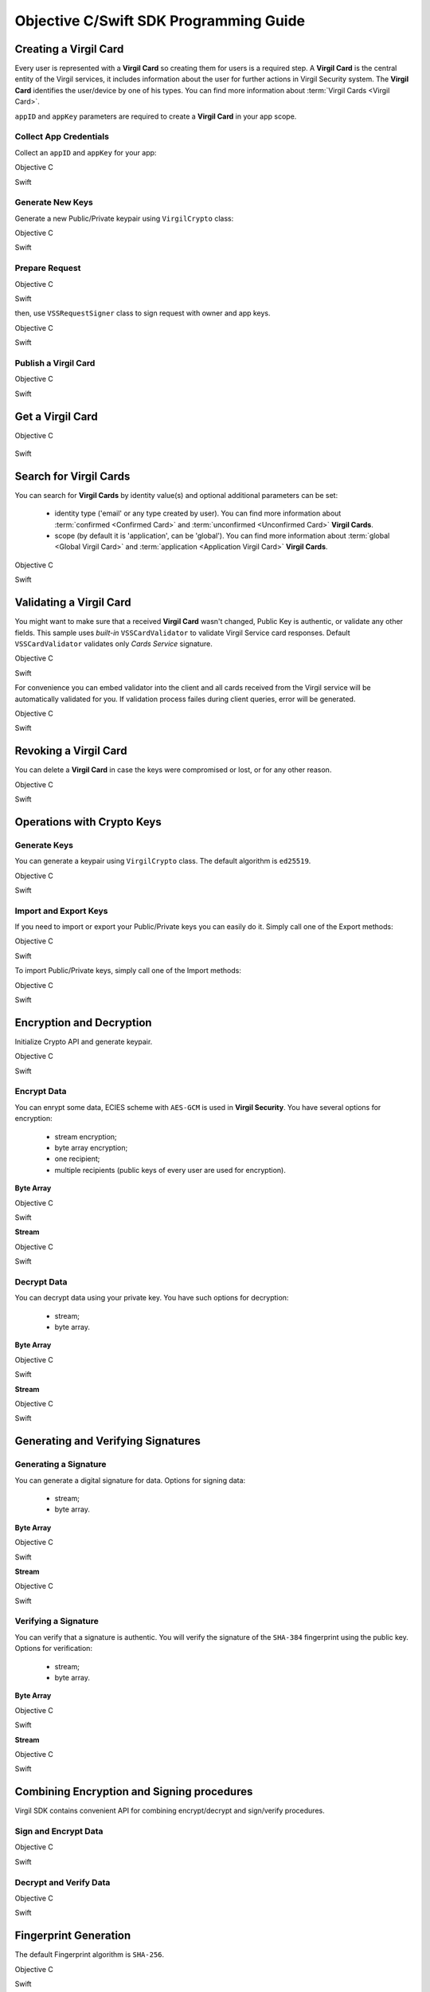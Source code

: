 Objective C/Swift SDK Programming Guide
===============================================

Creating a Virgil Card
----------------------

Every user is represented with a **Virgil Card** so creating them for users is a required step. A **Virgil Card** is the central entity of the Virgil services, it includes information about the user for further actions in Virgil Security system. The **Virgil Card** identifies the user/device by one of his types. You can find more information about :term:`Virgil Cards <Virgil Card>`.

``appID`` and ``appKey`` parameters are required to create a **Virgil Card** in your app scope.

Collect App Credentials
~~~~~~~~~~~~~~~~~~~~~~~~~~

Collect an ``appID`` and ``appKey`` for your app:

Objective C
           
.. code-block:: objective-c
    :linenos:

    NSString *appId = <#Your appId#>;
    NSString *appKeyPassword = <#Your app key password#>;
    NSURL *appKeyDataURL = [[NSBundle mainBundle] URLForResource:<#Your app key name#> withExtension:@"virgilkey"];
    NSData *appKeyData = [NSData dataWithContentsOfURL:appKeyDataURL];

    VSSPrivateKey *appPrivateKey = [self.crypto importPrivateKeyFromData:appKeyData withPassword:appKeyPassword];

Swift
     
.. code-block:: objective-c
    :linenos:

    let appId = <#String: Your appId#>
    let appKeyPassword = <#String: You app key password#>
    let path = Bundle.main.url(forResource: <#Your app key name#>, withExtension: "virgilkey")
    let keyData = try! Data(contentsOf: path!)

    let appPrivateKey = self.crypto.importPrivateKey(from: keyData, withPassword: appKeyPassword)!

Generate New Keys
~~~~~~~~~~~~~~~~~~~

Generate a new Public/Private keypair using ``VirgilCrypto`` class:

Objective C        

.. code-block:: objective-c
    :linenos:

    VSSKeyPair *aliceKeys = [self.crypto generateKeyPair];

Swift
     
.. code-block:: swift
    :linenos:

    let aliceKeys = self.crypto.generateKeyPair()

Prepare Request
~~~~~~~~~~~~~~~

Objective C

.. code-block:: objective-c
    :linenos:

    NSData *exportedPublicKey = [self.crypto exportPublicKey:aliceKeys.publicKey];
    VSSCreateCardRequest *request = [VSSCreateCardRequest createCardRequestWithIdentity:@"alice" identityType:@"username" publicKey:exportedPublicKey];

Swift
     
.. code-block:: swift
    :linenos:

    let exportedPublicKey = self.crypto.export(publicKey: aliceKeys.publicKey)
    let request = VSSCreateCardRequest(identity: "alice", identityType: "username", publicKey: exportedPublicKey)

then, use ``VSSRequestSigner`` class to sign request with owner and app keys. 

Objective C

.. code-block:: objective-c
    :linenos:

    VSSRequestSigner *signer = [[VSSRequestSigner alloc] initWithCrypto:self.crypto];

    NSError *error1;
    [signer selfSignRequest:request withPrivateKey:aliceKeys.privateKey error:&error1];
    NSError *error2;
    [signer authoritySignRequest:request forAppId:appId withPrivateKey:appPrivateKey error:&error2];

Swift
     
.. code-block:: swift
    :linenos:

    let signer = VSSRequestSigner(crypto: self.crypto)

    do {
        try signer.selfSign(request, with: keyPair.privateKey)
          try signer.authoritySign(request, forAppId: kApplicationId, with: appPrivateKey)
    }
    catch let error as Error {
        //...
    }

Publish a Virgil Card
~~~~~~~~~~~~~~~~~~~~~

Objective C

.. code-block:: objective-c
    :linenos:

    [self.client createCardWithRequest:request completion:^(VSSCard *card, NSError *error) {
        //...
    }];

Swift
     
.. code-block:: swift
    :linenos:

    self.client.createCardWith(request) { card, error in
        //...
    }

Get a Virgil Card
---------------------------

Objective C

 .. code-block:: objective-c
    :linenos:

    [self.client getCardWithId:cardIdentifier completion:^(VSSCard *foundCard, NSError *error) {
        //...
    }];
 

Swift

.. code-block:: swift
    :linenos:

    self.client.getCard(withId: cardIdentifier) { card, error in
        //...
    }

Search for Virgil Cards
---------------------------

You can search for **Virgil Cards** by identity value(s) and optional additional parameters can be set:

    - identity type ('email' or any type created by user). You can find more information about :term:`confirmed <Confirmed Card>` and :term:`unconfirmed <Unconfirmed Card>` **Virgil Cards**.
    - scope (by default it is 'application', can be 'global'). You can find more information about :term:`global <Global Virgil Card>` and :term:`application <Application Virgil Card>` **Virgil Cards**.

Objective C
           
.. code-block:: objective-c
    :linenos:

    VSSSearchCardsCritera *critera = [VSSSearchCardsCriteria searchCardsCriteriaWithScope:VSSCardScopeApplication identityType:@"username" identities:@[@"alice", @"bob"]];
    [self.client searchCardsUsingCriteria:searchCards completion:^(NSArray<VSSCard *>* foundCards, NSError *error) {
        //...
    }];

Swift
     
.. code-block:: swift
    :linenos:

    let criteria = VSSSearchCardsCriteria(scope: .application, identityType: "username", identities: ["alice", "bob"])
    self.client.searchCards(using: criteria) { foundCards, error in
        //...                
    }

Validating a Virgil Card
---------------------------

You might want to make sure that a received **Virgil Card** wasn't changed, Public Key is authentic, or validate any other fields.
This sample uses *built-in* ``VSSCardValidator`` to validate Virgil Service card responses. Default ``VSSCardValidator`` validates only *Cards Service* signature.

Objective C
           
.. code-block:: objective-c
    :linenos:

    VSSCardValidator *validator = [[VSSCardValidator alloc] initWithCrypto:self.crypto];

    // Your can also add another Public Key for verification.
    // [validator addVerifierWithId:<#Verifier card id#> publicKey:<#Verifier public key#>];

    BOOL isValid = [validator validateCardResponse:response];

Swift
     
.. code-block:: swift
    :linenos:

    let validator = VSSCardValidator(crypto: self.crypto)

    // Your can also add another Public Key for verification.
    // validator.addVerifier(withId: <#Verifier card id#>, publicKey: <#Verifier public key#>)

    let isValid = validator.validate(response)

For convenience you can embed validator into the client and all cards received from the Virgil service will be automatically validated for you.
If validation process failes during client queries, error will be generated.

Objective C

.. code-block:: objective-с
    :linenos:

    self.crypto = [[VSSCrypto alloc] init];

    VSSCardValidator *validator = [[VSSCardValidator alloc] initWithCrypto:self.crypto];
    [validator addVerifierWithId:<#Verifier card id#> publicKey:<#Verifier public key#>];

    VSSServiceConfig *config = [VSSServiceConfig serviceConfigWithToken:kApplicationToken];
    config.cardValidator = validator;

    self.client = [[VSSClient alloc] initWithServiceConfig:config];

Swift

.. code-block:: swift
    :linenos:

    self.crypto = VSSCrypto()

    let validator = VSSCardValidator(crypto: self.crypto)
    validator.addVerifier(withId: <#Verifier card id#>, publicKey: <#Verifier public key#>)

    let config = VSSServiceConfig(token: kApplicationToken)
    config.cardValidator = validator

    self.client = VSSClient(serviceConfig: config)

Revoking a Virgil Card
---------------------------

You can delete a **Virgil Card** in case the keys were compromised or lost, or for any other reason.

Objective C
           
.. code-block:: objective-c
    :linenos:

    VSSRevokeCardRequest *revokeRequest = [VSSRevokeCardRequest revokeCardRequestWithCardId:<#Your cardId#> reason:VSSCardRevocationReasonUnspecified];
    
    VSSRequestSigner *signer = [[VSSRequestSigner alloc] initWithCrypto:self.crypto];
    NSError *error;
    [signer authoritySignRequest:revokeRequest forAppId:appId withPrivateKey:appPrivateKey error:&error];

    [self.client revokeCardWithRequest:revokeRequest completion:^(NSError *error) {
        //...
    }];

Swift
     
.. code-block:: swift
    :linenos:

    let revokeRequest = VSSRevokeCardRequest(cardId: <#Your cardId#>, reason: .unspecified)

    let signer = VSSRequestSigner(crypto: self.crypto)
    do {
        try signer.authoritySign(revokeRequest, forAppId: appId, with: appPrivateKey)
    }
    catch {
        // ...
    }

    self.client.revokeCardWithRequest(revokeRequest) { error in
        //...
    }


Operations with Crypto Keys
---------------------------

Generate Keys
~~~~~~~~~~~~~

You can generate a keypair using ``VirgilCrypto`` class. The default algorithm is ``ed25519``. 

Objective C
           
.. code-block:: objective-c
    :linenos:

    VSSKeyPair *aliceKeys = [self.crypto generateKeyPair];

Swift
     
.. code-block:: swift
    :linenos:

    let aliceKeys = self.crypto.generateKeyPair()

Import and Export Keys
~~~~~~~~~~~~~~~~~~~~~~

If you need to import or export your Public/Private keys you can easily do it.
Simply call one of the Export methods:

Objective C
           
.. code-block:: objective-c
    :linenos:

    NSData *alicePrivateKey = [self.crypto exportPrivateKey:aliceKeys.privateKey withPassword:nil];
    NSData *alicePublicKey = [self.crypto exportPublicKey:aliceKeys.publicKey];

Swift
     
.. code-block:: swift
    :linenos:

    let alicePrivateKeyData = self.crypto.export(aliceKeys.privateKey, withPassword: nil)
    let alicePublicKeyData = self.crypto.export(aliceKeys.publicKey)

To import Public/Private keys, simply call one of the Import methods:

Objective C
           
.. code-block:: objective-c
    :linenos:

    VSSPrivateKey *alicePrivateKey = [self.crypto importPrivateKeyFromData:alicePrivateKeyData withPassword:nil];
    VSSPublicKey *alicePublicKey = [self.crypto importPublicKeyFromData:alicePublicKey];

Swift
     
.. code-block:: swift
    :linenos:

    let alicePrivateKey = self.crypto.import(from: alicePrivateKeyData, password: nil)
    let alicePublicKey = self.crypto.import(from: alicePublicKeyData)


Encryption and Decryption
---------------------------

Initialize Crypto API and generate keypair.

Objective C

.. code-block:: objective-c
    :linenos:

    VSSCrypto *crypto = [[VSSCrypto alloc] init];
    VSSKeyPair *keyPair = [crypto generateKeyPair];

Swift
     
.. code-block:: swift
    :linenos:

    let crypto = VSSCrypto()
    let keyPair = crypto.generateKeyPair()

Encrypt Data
~~~~~~~~~~~~

You can enrypt some data, ECIES scheme with ``AES-GCM`` is used in **Virgil Security**. You have several options for encryption:

    - stream encryption;
    - byte array encryption;
    - one recipient;
    - multiple recipients (public keys of every user are used for encryption).

**Byte Array**

Objective C

.. code-block:: objective-c
    :linenos:

    NSData *plainText = [@"Hello, Bob!" dataUsingEncoding:NSUTF8StringEncoding];
    NSError *error;
    NSData *encryptedData = [self.crypto encryptData:plainText forRecipients:@[aliceKeys.publicKey] error:&error];

Swift
     
.. code-block:: swift
    :linenos:

    let plainTextData = "Hello, Bob!".data(using: .utf8)
    let encryptedData = try? crypto.encrypt(plainTextData, for: [aliceKeys.publicKey])

**Stream**

Objective C

.. code-block:: objective-c
    :linenos:

    NSURL *fileURL = [[NSBundle mainBundle] URLForResource:<#Your data file name#> withExtension:<#Your data file extension#>];
    NSInputStream *inputStreamForEncryption = [[NSInputStream alloc] initWithURL:fileURL];
    NSOutputStream *outputStreamForEncryption = [[NSOutputStream alloc] initToMemory];

    NSError *error;
    [self.crypto encryptStream:inputStreamForEncryption toOutputStream:outputStreamForEncryption forRecipients: @[aliceKeys.publicKey] error:&error];

Swift
     
.. code-block:: swift
    :linenos:

    let fileURL = Bundle.main.url(forResource: <#You data file name#>, withExtension: <#You data file extension#>)!
    let inputStreamForEncryption = InputStream(url: fileURL)!
    let outputStreamForEncryption = OutputStream.toMemory()

    do {
        try self.crypto.encrypt(inputStreamForEncryption, to: outputStreamForEncryption, for: [aliceKeys.publicKey])
        }
    catch {
        //...            
    }
     
Decrypt Data
~~~~~~~~~~~~

You can decrypt data using your private key. You have such options for decryption: 

    - stream;
    - byte array.

**Byte Array**

Objective C

.. code-block:: objective-c
    :linenos:

    NSError *error;
    NSData *decryptedData = [self.crypto decryptData:encryptedData withPrivateKey:aliceKeys.privateKey error:&error];

Swift
     
.. code-block:: swift
    :linenos:

    let decrytedData = try? self.crypto.decrypt(encryptedData, with: aliceKeys.privateKey)

**Stream**

Objective C

.. code-block:: objective-c
    :linenos:

    NSURL *fileURL = [[NSBundle mainBundle] URLForResource:<#Your encrypted data file name#> withExtension:<#Your encrypted data file extension#>];
    NSInputStream *inputStreamForDecryption = [[NSInputStream alloc] initWithURL:fileURL];
    NSOutputStream *outputStreamForDecryption = [[NSOutputStream alloc] initToMemory];

    NSError *error;
    [self.crypto decryptStream:inputStreamForDecryption toOutputStream:outputStreamForDecryption withPrivateKey:aliceKeys.privateKey error:&error];

Swift
     
.. code-block:: swift
    :linenos:

    let fileURL = Bundle.main.url(forResource: <#Your encrypted data file name#>, withExtension: <#Your encrypted data file extension#>)!
    let inputStreamForDecryption = InputStream(url: fileURL)!
    let outputStreamForDecryption = OutputStream.toMemory()

    do {
        try self.crypto.decrypt(inputStreamForDecryption, to: outputStreamForDecryption, with: aliceKeys.privateKey)
    }
    catch {
        //...            
    }

Generating and Verifying Signatures
-----------------------------------

Generating a Signature
~~~~~~~~~~~~~~~~~~~~~~

You can generate a digital signature for data. Options for signing data:

    - stream;
    - byte array.

**Byte Array**

Objective C

.. code-block:: objective-c
    :linenos:

    NSData *plainTextData = [@"Hello, Bob!" dataUsingEncoding:NSUTF8StringEncoding];
    NSError *error;
    NSData *signature = [self.crypto generateSignatureForData:plainTextData withPrivateKey:keyPair.privateKey error:&error];

Swift
     
.. code-block:: swift
    :linenos:

    let plainTextData = "Hello, Bob!".data(using: .utf8)!
    let signature = try? self.crypto.generateSignature(for: plainTextData, with: aliceKeys.privateKey)

**Stream**

Objective C

.. code-block:: objective-c
    :linenos:

    NSURL *fileURL = [[NSBundle mainBundle] URLForResource:<#Your data file name#> withExtension:<#Your data file extension#>];
    NSInputStream *inputStreamForEncryption = [[NSInputStream alloc] initWithURL:fileURL];
    NSData *signature = [self.crypto generateSignatureForStream:inputStreamForEncryption withPrivateKey:aliceKeys.privateKey error:&error];

Swift
     
.. code-block:: swift
    :linenos:

    let fileURL = Bundle.main.url(forResource: <#Your data file name#>, withExtension: <#Your data file extension#>)!
    let inputStreamForSignature = InputStream(url: fileURL)!
    let signature = try? self.crypto.generateSignature(for: inputStreamForSignature, with: aliceKeys.privateKey)

Verifying a Signature
~~~~~~~~~~~~~~~~~~~~~

You can verify that a signature is authentic. You will verify the signature of the ``SHA-384`` fingerprint using the public key. Options for verification:

    - stream;
    - byte array.

**Byte Array**

Objective C

.. code-block:: objective-c
    :linenos:

    NSError *error;
    BOOL isVerified = [self.crypto verifyData:data withSignature:signature usingSignerPublicKey:aliceKeys.publicKey error:&error];

Swift

.. code-block:: swift
    :linenos:

    let isVerified = try? self.crypto.verifyData(data, withSignature: signature, usingSignerPublicKey: aliceKeys.publicKey)

**Stream**

Objective C

.. code-block:: objective-c
    :linenos:

    NSError *error;
    BOOL isVerified = [self.crypto verifyStream:strean withSignature:signature usingSignerPublicKey:aliceKeys.publicKey error:&error];

Swift
     
.. code-block:: swift
    :linenos:

    let isVerified = try? self.crypto.verifyStream(stream, withSignature: signature, usingSignerPublicKey: aliceKeys.publicKey)

Combining Encryption and Signing procedures
--------------------------------------------

Virgil SDK contains convenient API for combining encrypt/decrypt and sign/verify procedures.

Sign and Encrypt Data
~~~~~~~~~~~~~~~~~~~~~

Objective C

.. code-block:: objective-c
    :linenos:

    NSError *error;
    NSData *signedAndEcnryptedData = [self.crypto signAndEncryptData:data withPrivateKey:senderPrivateKey forRecipients:@[receiverPublicKey] error:&error];

Swift
     
.. code-block:: swift
    :linenos:

    let signedAndEcryptedData = try? self.crypto.signAndEncrypt(data, with: senderPrivateKey, for: [receiverPublicKey])

Decrypt and Verify Data
~~~~~~~~~~~~~~~~~~~~~~~~

Objective C

.. code-block:: objective-c
    :linenos:

    NSError *error;
    NSData *decryptedAndVerifiedData = [self.crypto decryptAndVerifyData:signedAndEcnryptedData withPrivateKey:receiverPrivateKey usingSignerPublicKey:senderPublicKey error:&error];

Swift
     
.. code-block:: swift
    :linenos:

    let decryptedAndVerifiedData = try? self.crypto.decryptAndVerify(signedAndEcryptedData, with: receiverPrivateKey, using: senderPublicKey)

Fingerprint Generation
----------------------

The default Fingerprint algorithm is ``SHA-256``.

Objective C

.. code-block:: objective-c
    :linenos:

    VSSFingerprint *fingerprint = [self.crypto calculateFingerprintForData:data];

Swift    

.. code-block:: swift
    :linenos:

    let fingerprint = self.crypto.calculateFingerprint(for: data)

See Also: 
---------
`Source code <https://github.com/VirgilSecurity/virgil-sdk-x>`__